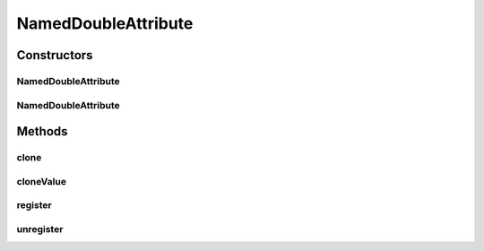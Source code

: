 .. java:import:: de.clusteval.framework.repository RegisterException

.. java:import:: de.clusteval.framework.repository Repository

NamedDoubleAttribute
====================

.. java:package:: de.clusteval.utils
   :noindex:

.. java:type:: public class NamedDoubleAttribute extends NamedAttribute<Double>

   :author: Christian Wiwie

Constructors
------------
NamedDoubleAttribute
^^^^^^^^^^^^^^^^^^^^

.. java:constructor:: public NamedDoubleAttribute(Repository repository, String name, Double value) throws RegisterException
   :outertype: NamedDoubleAttribute

   :param repository:
   :param name:
   :param value:
   :throws RegisterException:

NamedDoubleAttribute
^^^^^^^^^^^^^^^^^^^^

.. java:constructor:: public NamedDoubleAttribute(NamedDoubleAttribute other) throws RegisterException
   :outertype: NamedDoubleAttribute

   The copy constructor of named double attributes.

   :param other: The object to clone.
   :throws RegisterException:

Methods
-------
clone
^^^^^

.. java:method:: @Override public NamedDoubleAttribute clone()
   :outertype: NamedDoubleAttribute

cloneValue
^^^^^^^^^^

.. java:method:: @Override protected Double cloneValue(Double value)
   :outertype: NamedDoubleAttribute

register
^^^^^^^^

.. java:method:: @Override public boolean register() throws RegisterException
   :outertype: NamedDoubleAttribute

unregister
^^^^^^^^^^

.. java:method:: @Override public boolean unregister()
   :outertype: NamedDoubleAttribute

